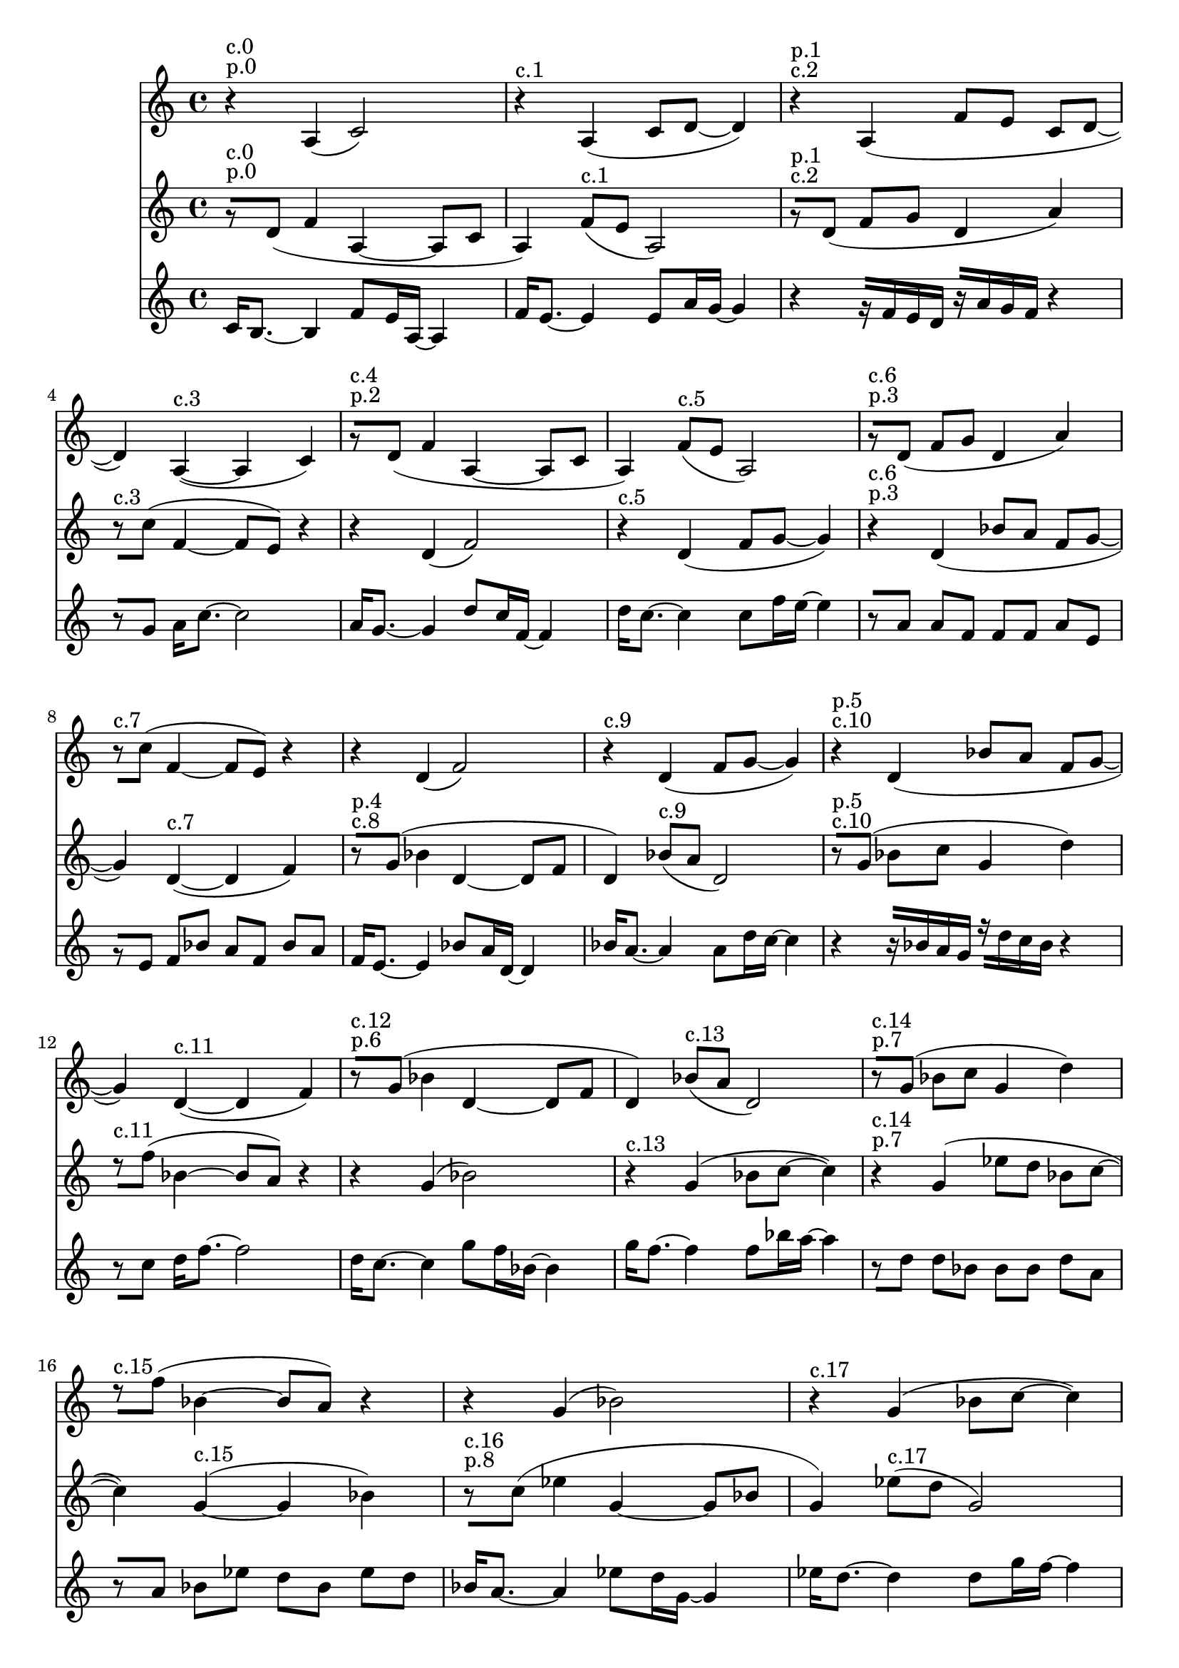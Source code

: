 \version "2.19.82"
\language "english"

\header {
    tagline = ##f
}

\layout {}

\paper {}

\score {
    \new Score
    <<
        \new Staff
        \with
        {
            \consists Horizontal_bracket_engraver
        }
        {
            {
                \accidentalStyle modern-cautionary
                r4
                ^ \markup { p.0 }
                ^ \markup { c.0 }
                a4
                (
                c'2
                )
                r4
                ^ \markup { c.1 }
                a4
                (
                c'8
                [
                d'8
                ~
                ]
                d'4
                )
                r4
                ^ \markup { c.2 }
                ^ \markup { p.1 }
                a4
                (
                f'8
                [
                e'8
                ]
                c'8
                [
                d'8
                ~
                ]
                d'4
                )
                a4
                ^ \markup { c.3 }
                ~
                (
                a4
                c'4
                )
                r8
                ^ \markup { p.2 }
                ^ \markup { c.4 }
                [
                d'8
                ]
                (
                f'4
                a4
                ~
                a8
                [
                c'8
                ]
                a4
                )
                f'8
                ^ \markup { c.5 }
                [
                (
                e'8
                ]
                a2
                )
                r8
                ^ \markup { p.3 }
                ^ \markup { c.6 }
                [
                d'8
                ]
                (
                f'8
                [
                g'8
                ]
                d'4
                a'4
                )
                r8
                ^ \markup { c.7 }
                [
                c''8
                ]
                (
                f'4
                ~
                f'8
                [
                e'8
                ]
                )
                r4
                r4
                d'4
                (
                f'2
                )
                r4
                ^ \markup { c.9 }
                d'4
                (
                f'8
                [
                g'8
                ~
                ]
                g'4
                )
                r4
                ^ \markup { c.10 }
                ^ \markup { p.5 }
                d'4
                (
                bf'8
                [
                a'8
                ]
                f'8
                [
                g'8
                ~
                ]
                g'4
                )
                d'4
                ^ \markup { c.11 }
                ~
                (
                d'4
                f'4
                )
                r8
                ^ \markup { p.6 }
                ^ \markup { c.12 }
                [
                g'8
                ]
                (
                bf'4
                d'4
                ~
                d'8
                [
                f'8
                ]
                d'4
                )
                bf'8
                ^ \markup { c.13 }
                [
                (
                a'8
                ]
                d'2
                )
                r8
                ^ \markup { p.7 }
                ^ \markup { c.14 }
                [
                g'8
                ]
                (
                bf'8
                [
                c''8
                ]
                g'4
                d''4
                )
                r8
                ^ \markup { c.15 }
                [
                f''8
                ]
                (
                bf'4
                ~
                bf'8
                [
                a'8
                ]
                )
                r4
                r4
                g'4
                (
                bf'2
                )
                r4
                ^ \markup { c.17 }
                g'4
                (
                bf'8
                [
                c''8
                ~
                ]
                c''4
                )
                r4
                ^ \markup { c.18 }
                ^ \markup { p.9 }
                g'4
                (
                ef''8
                [
                d''8
                ]
                bf'8
                [
                c''8
                ~
                ]
                c''4
                )
                g'4
                ^ \markup { c.19 }
                ~
                (
                g'4
                bf'4
                )
                r8
                ^ \markup { c.20 }
                ^ \markup { p.10 }
                [
                c''8
                ]
                (
                ef''4
                g'4
                ~
                g'8
                [
                bf'8
                ]
                g'4
                )
                ef''8
                ^ \markup { c.21 }
                [
                (
                d''8
                ]
                g'2
                )
                r8
                ^ \markup { p.11 }
                ^ \markup { c.22 }
                [
                c''8
                ]
                (
                ef''8
                [
                f''8
                ]
                c''4
                g''4
                )
                r8
                ^ \markup { c.23 }
                [
                bf''8
                ]
                (
                ef''4
                ~
                ef''8
                [
                d''8
                ]
                )
                r4
            }
        }
        \new Staff
        \with
        {
            \consists Horizontal_bracket_engraver
        }
        {
            {
                \accidentalStyle modern-cautionary
                r8
                ^ \markup { p.0 }
                ^ \markup { c.0 }
                [
                d'8
                ]
                (
                f'4
                a4
                ~
                a8
                [
                c'8
                ]
                a4
                )
                f'8
                ^ \markup { c.1 }
                [
                (
                e'8
                ]
                a2
                )
                r8
                ^ \markup { c.2 }
                ^ \markup { p.1 }
                [
                d'8
                ]
                (
                f'8
                [
                g'8
                ]
                d'4
                a'4
                )
                r8
                ^ \markup { c.3 }
                [
                c''8
                ]
                (
                f'4
                ~
                f'8
                [
                e'8
                ]
                )
                r4
                r4
                d'4
                (
                f'2
                )
                r4
                ^ \markup { c.5 }
                d'4
                (
                f'8
                [
                g'8
                ~
                ]
                g'4
                )
                r4
                ^ \markup { p.3 }
                ^ \markup { c.6 }
                d'4
                (
                bf'8
                [
                a'8
                ]
                f'8
                [
                g'8
                ~
                ]
                g'4
                )
                d'4
                ^ \markup { c.7 }
                ~
                (
                d'4
                f'4
                )
                r8
                ^ \markup { c.8 }
                ^ \markup { p.4 }
                [
                g'8
                ]
                (
                bf'4
                d'4
                ~
                d'8
                [
                f'8
                ]
                d'4
                )
                bf'8
                ^ \markup { c.9 }
                [
                (
                a'8
                ]
                d'2
                )
                r8
                ^ \markup { c.10 }
                ^ \markup { p.5 }
                [
                g'8
                ]
                (
                bf'8
                [
                c''8
                ]
                g'4
                d''4
                )
                r8
                ^ \markup { c.11 }
                [
                f''8
                ]
                (
                bf'4
                ~
                bf'8
                [
                a'8
                ]
                )
                r4
                r4
                g'4
                (
                bf'2
                )
                r4
                ^ \markup { c.13 }
                g'4
                (
                bf'8
                [
                c''8
                ~
                ]
                c''4
                )
                r4
                ^ \markup { p.7 }
                ^ \markup { c.14 }
                g'4
                (
                ef''8
                [
                d''8
                ]
                bf'8
                [
                c''8
                ~
                ]
                c''4
                )
                g'4
                ^ \markup { c.15 }
                ~
                (
                g'4
                bf'4
                )
                r8
                ^ \markup { p.8 }
                ^ \markup { c.16 }
                [
                c''8
                ]
                (
                ef''4
                g'4
                ~
                g'8
                [
                bf'8
                ]
                g'4
                )
                ef''8
                ^ \markup { c.17 }
                [
                (
                d''8
                ]
                g'2
                )
                r8
                ^ \markup { c.18 }
                ^ \markup { p.9 }
                [
                c''8
                ]
                (
                ef''8
                [
                f''8
                ]
                c''4
                g''4
                )
                r8
                ^ \markup { c.19 }
                [
                bf''8
                ]
                (
                ef''4
                ~
                ef''8
                [
                d''8
                ]
                )
                r4
                r4
                c''4
                (
                ef''2
                )
                r4
                ^ \markup { c.21 }
                c''4
                (
                ef''8
                [
                f''8
                ~
                ]
                f''4
                )
                r4
                ^ \markup { p.11 }
                ^ \markup { c.22 }
                c''4
                (
                af''8
                [
                g''8
                ]
                ef''8
                [
                f''8
                ~
                ]
                f''4
                )
                c''4
                ^ \markup { c.23 }
                ~
                (
                c''4
                ef''4
                )
            }
        }
        \new Staff
        \with
        {
            \consists Horizontal_bracket_engraver
        }
        {
            {
                \accidentalStyle modern-cautionary
                c'16
                [
                b8.
                ~
                ]
                b4
                f'8
                [
                e'16
                a16
                ~
                ]
                a4
                f'16
                [
                e'8.
                ~
                ]
                e'4
                e'8
                [
                a'16
                g'16
                ~
                ]
                g'4
                r4
                r16
                [
                f'16
                e'16
                d'16
                ]
                r16
                [
                a'16
                g'16
                f'16
                ]
                r4
                r8
                [
                g'8
                ]
                a'16
                [
                c''8.
                ~
                ]
                c''2
                a'16
                [
                g'8.
                ~
                ]
                g'4
                d''8
                [
                c''16
                f'16
                ~
                ]
                f'4
                d''16
                [
                c''8.
                ~
                ]
                c''4
                c''8
                [
                f''16
                e''16
                ~
                ]
                e''4
                r8
                [
                a'8
                ]
                a'8
                [
                f'8
                ]
                f'8
                [
                f'8
                ]
                a'8
                [
                e'8
                ]
                r8
                [
                e'8
                ]
                f'8
                [
                bf'8
                ]
                a'8
                [
                f'8
                ]
                bf'8
                [
                a'8
                ]
                f'16
                [
                e'8.
                ~
                ]
                e'4
                bf'8
                [
                a'16
                d'16
                ~
                ]
                d'4
                bf'16
                [
                a'8.
                ~
                ]
                a'4
                a'8
                [
                d''16
                c''16
                ~
                ]
                c''4
                r4
                r16
                [
                bf'16
                a'16
                g'16
                ]
                r16
                [
                d''16
                c''16
                bf'16
                ]
                r4
                r8
                [
                c''8
                ]
                d''16
                [
                f''8.
                ~
                ]
                f''2
                d''16
                [
                c''8.
                ~
                ]
                c''4
                g''8
                [
                f''16
                bf'16
                ~
                ]
                bf'4
                g''16
                [
                f''8.
                ~
                ]
                f''4
                f''8
                [
                bf''16
                a''16
                ~
                ]
                a''4
                r8
                [
                d''8
                ]
                d''8
                [
                bf'8
                ]
                bf'8
                [
                bf'8
                ]
                d''8
                [
                a'8
                ]
                r8
                [
                a'8
                ]
                bf'8
                [
                ef''8
                ]
                d''8
                [
                bf'8
                ]
                ef''8
                [
                d''8
                ]
                bf'16
                [
                a'8.
                ~
                ]
                a'4
                ef''8
                [
                d''16
                g'16
                ~
                ]
                g'4
                ef''16
                [
                d''8.
                ~
                ]
                d''4
                d''8
                [
                g''16
                f''16
                ~
                ]
                f''4
                r4
                r16
                [
                ef''16
                d''16
                c''16
                ]
                r16
                [
                g''16
                f''16
                ef''16
                ]
                r4
                r8
                [
                f''8
                ]
                g''16
                [
                bf''8.
                ~
                ]
                bf''2
                g''16
                [
                f''8.
                ~
                ]
                f''4
                c'''8
                [
                bf''16
                ef''16
                ~
                ]
                ef''4
                c'''16
                [
                bf''8.
                ~
                ]
                bf''4
                bf''8
                [
                ef'''16
                d'''16
                ~
                ]
                d'''4
                r8
                [
                g''8
                ]
                g''8
                [
                ef''8
                ]
                ef''8
                [
                ef''8
                ]
                g''8
                [
                d''8
                ]
                r8
                [
                d''8
                ]
                ef''8
                [
                af''8
                ]
                g''8
                [
                ef''8
                ]
                af''8
                [
                g''8
                ]
                ef'16
                [
                d'8.
                ~
                ]
                d'4
                af'8
                [
                g'16
                c'16
                ~
                ]
                c'4
                af'16
                [
                g'8.
                ~
                ]
                g'4
                g'8
                [
                c''16
                bf'16
                ~
                ]
                bf'4
                r4
                r16
                [
                af'16
                g'16
                f'16
                ]
                r16
                [
                c''16
                bf'16
                af'16
                ]
                r4
                r8
                [
                bf'8
                ]
                c''16
                [
                ef''8.
                ~
                ]
                ef''2
                c''16
                [
                bf'8.
                ~
                ]
                bf'4
                f''8
                [
                ef''16
                af'16
                ~
                ]
                af'4
                f''16
                [
                ef''8.
                ~
                ]
                ef''4
                ef''8
                [
                af''16
                g''16
                ~
                ]
                g''4
                r8
                [
                c''8
                ]
                c''8
                [
                af'8
                ]
                af'8
                [
                af'8
                ]
                c''8
                [
                g'8
                ]
                r8
                [
                g'8
                ]
                af'8
                [
                cs''8
                ]
                c''8
                [
                af'8
                ]
                cs''8
                [
                c''8
                ]
                af'16
                [
                g'8.
                ~
                ]
                g'4
                cs''8
                [
                c''16
                f'16
                ~
                ]
                f'4
                cs''16
                [
                c''8.
                ~
                ]
                c''4
                c''8
                [
                f''16
                ef''16
                ~
                ]
                ef''4
                r4
                r16
                [
                cs''16
                c''16
                bf'16
                ]
                r16
                [
                f''16
                ef''16
                cs''16
                ]
                r4
                r8
                [
                ef''8
                ]
                f''16
                [
                af''8.
                ~
                ]
                af''2
                f''16
                [
                ef''8.
                ~
                ]
                ef''4
                bf''8
                [
                af''16
                cs''16
                ~
                ]
                cs''4
                bf''16
                [
                af''8.
                ~
                ]
                af''4
                af''8
                [
                cs'''16
                c'''16
                ~
                ]
                c'''4
                r8
                [
                f''8
                ]
                f''8
                [
                cs''8
                ]
                cs''8
                [
                cs''8
                ]
                f''8
                [
                c''8
                ]
                r8
                [
                c''8
                ]
                cs''8
                [
                fs''8
                ]
                f''8
                [
                cs''8
                ]
                fs''8
                [
                f''8
                ]
            }
        }
    >>
    
                \midi {
                    \context {
                        \Score
                        midiChannelMapping = #'instrument
                    }
                    \tempo 4 = 116
                }
                \layout { }                 
                
}